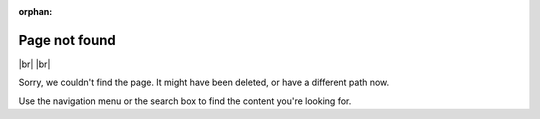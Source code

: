 :orphan:

****************
Page not found
****************

|br| |br| 

Sorry, we couldn't find the page. It might have been deleted, or have a different path now. 

Use the navigation menu or the search box to find the content you're looking for.
